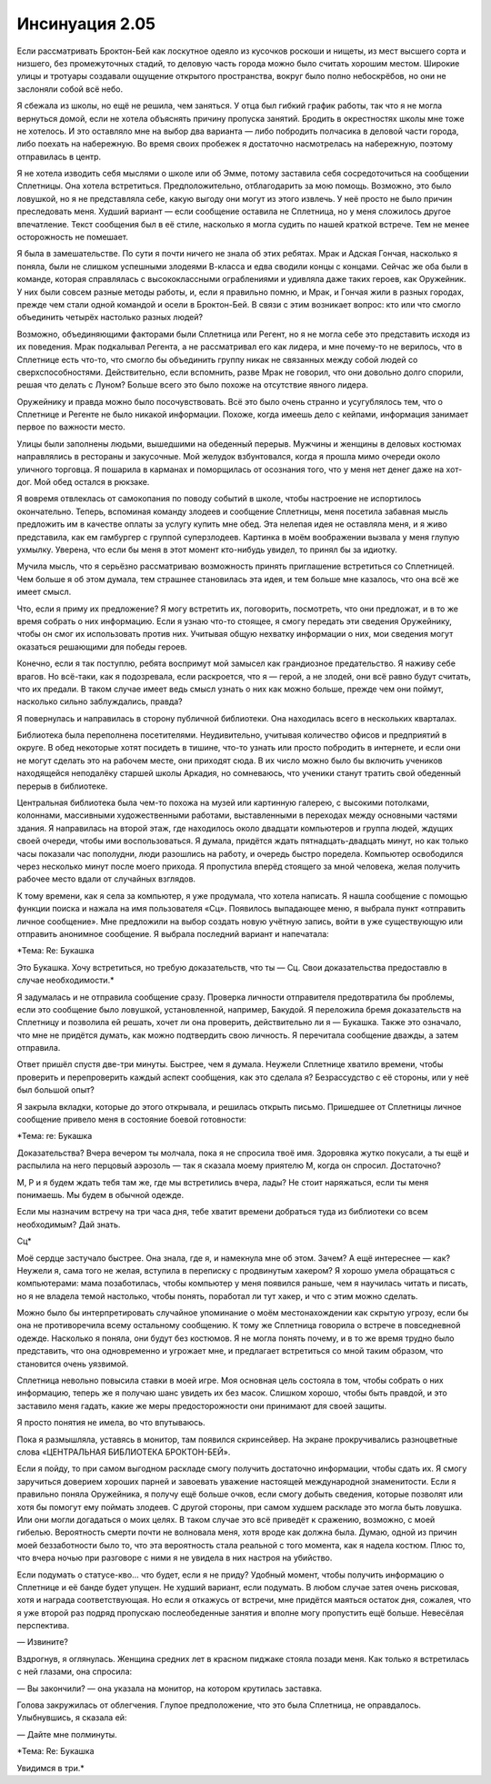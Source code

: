 ﻿Инсинуация 2.05
#################
Если рассматривать Броктон-Бей как лоскутное одеяло из кусочков роскоши и нищеты, из мест высшего сорта и низшего, без промежуточных стадий, то деловую часть города можно было считать хорошим местом. Широкие улицы и тротуары создавали ощущение открытого пространства, вокруг было полно небоскрёбов, но они не заслоняли собой всё небо.

Я сбежала из школы, но ещё не решила, чем заняться. У отца был гибкий график работы, так что я не могла вернуться домой, если не хотела объяснять причину пропуска занятий. Бродить в окрестностях школы мне тоже не хотелось. И это оставляло мне на выбор два варианта — либо побродить полчасика в деловой части города, либо поехать на набережную. Во время своих пробежек я достаточно насмотрелась на набережную, поэтому отправилась в центр.

Я не хотела изводить себя мыслями о школе или об Эмме, потому заставила себя сосредоточиться на сообщении Сплетницы. Она хотела встретиться. Предположительно, отблагодарить за мою помощь. Возможно, это было ловушкой, но я не представляла себе, какую выгоду они могут из этого извлечь. У неё просто не было причин преследовать меня. Худший вариант — если сообщение оставила не Сплетница, но у меня сложилось другое впечатление. Текст сообщения был в её стиле, насколько я могла судить по нашей краткой встрече. Тем не менее осторожность не помешает.

Я была в замешательстве. По сути я почти ничего не знала об этих ребятах. Мрак и Адская Гончая, насколько я поняла, были не слишком успешными злодеями В-класса и едва сводили концы с концами. Сейчас же оба были в команде, которая справлялась с высококлассными ограблениями и удивляла даже таких героев, как Оружейник. У них были совсем разные методы работы, и, если я правильно помню, и Мрак, и Гончая жили в разных городах, прежде чем стали одной командой и осели в Броктон-Бей. В связи с этим возникает вопрос: кто или что смогло объединить четырёх настолько разных людей?

Возможно, объединяющими факторами были Сплетница или Регент, но я не могла себе это представить исходя из их поведения. Мрак подкалывал Регента, а не рассматривал его как лидера, и мне почему-то не верилось, что в Сплетнице есть что-то, что смогло бы объединить группу никак не связанных между собой людей со сверхспособностями. Действительно, если вспомнить, разве Мрак не говорил, что они довольно долго спорили, решая что делать с Луном? Больше всего это было похоже на отсутствие явного лидера.

Оружейнику и правда можно было посочувствовать. Всё это было очень странно и усугублялось тем, что о Сплетнице и Регенте не было никакой информации. Похоже, когда имеешь дело с кейпами, информация занимает первое по важности место.

Улицы были заполнены людьми, вышедшими на обеденный перерыв. Мужчины и женщины в деловых костюмах направлялись в рестораны и закусочные. Мой желудок взбунтовался, когда я прошла мимо очереди около уличного торговца. Я пошарила в карманах и поморщилась от осознания того, что у меня нет денег даже на хот-дог. Мой обед остался в рюкзаке.

Я вовремя отвлеклась от самокопания по поводу событий в школе, чтобы настроение не испортилось окончательно. Теперь, вспоминая команду злодеев и сообщение Сплетницы, меня посетила забавная мысль предложить им в качестве оплаты за услугу купить мне обед. Эта нелепая идея не оставляла меня, и я живо представила, как ем гамбургер с группой суперзлодеев. Картинка в моём воображении вызвала у меня глупую ухмылку. Уверена, что если бы меня в этот момент кто-нибудь увидел, то принял бы за идиотку.

Мучила мысль, что я серьёзно рассматриваю возможность принять приглашение встретиться со Сплетницей. Чем больше я об этом думала, тем страшнее становилась эта идея, и тем больше мне казалось, что она всё же имеет смысл.

Что, если я приму их предложение? Я могу встретить их, поговорить, посмотреть, что они предложат, и в то же время собрать о них информацию. Если я узнаю что-то стоящее, я смогу передать эти сведения Оружейнику, чтобы он смог их использовать против них. Учитывая общую нехватку информации о них, мои сведения могут оказаться решающими для победы героев.

Конечно, если я так поступлю, ребята воспримут мой замысел как грандиозное предательство. Я наживу себе врагов. Но всё-таки, как я подозревала, если раскроется, что я — герой, а не злодей, они всё равно будут считать, что их предали. В таком случае имеет ведь смысл узнать о них как можно больше, прежде чем они поймут, насколько сильно заблуждались, правда?

Я повернулась и направилась в сторону публичной библиотеки. Она находилась всего в нескольких кварталах.

Библиотека была переполнена посетителями. Неудивительно, учитывая количество офисов и предприятий в округе. В обед некоторые хотят посидеть в тишине, что-то узнать или просто побродить в интернете, и если они не могут сделать это на рабочем месте, они приходят сюда. В их число можно было бы включить учеников находящейся неподалёку старшей школы Аркадия, но сомневаюсь, что ученики станут тратить свой обеденный перерыв в библиотеке.

Центральная библиотека была чем-то похожа на музей или картинную галерею, с высокими потолками, колоннами, массивными художественными работами, выставленными в переходах между основными частями здания. Я направилась на второй этаж, где находилось около двадцати компьютеров и группа людей, ждущих своей очереди, чтобы ими воспользоваться. Я думала, придётся ждать пятнадцать-двадцать минут, но как только часы показали час пополудни, люди разошлись на работу, и очередь быстро поредела. Компьютер освободился через несколько минут после моего прихода. Я пропустила вперёд стоящего за мной человека, желая получить рабочее место вдали от случайных взглядов.

К тому времени, как я села за компьютер, я уже продумала, что хотела написать. Я нашла сообщение с помощью функции поиска и нажала на имя пользователя «Сц». Появилось выпадающее меню, я выбрала пункт «отправить личное сообщение». Мне предложили на выбор создать новую учётную запись, войти в уже существующую или отправить анонимное сообщение. Я выбрала последний вариант и напечатала:

*Тема: Re: Букашка

Это Букашка. Хочу встретиться, но требую доказательств, что ты — Сц. Свои доказательства предоставлю в случае необходимости.*

Я задумалась и не отправила сообщение сразу. Проверка личности отправителя предотвратила бы проблемы, если это сообщение было ловушкой, установленной, например, Бакудой. Я переложила бремя доказательств на Сплетницу и позволила ей решать, хочет ли она проверить, действительно ли я — Букашка. Также это означало, что мне не придётся думать, как можно подтвердить свою личность. Я перечитала сообщение дважды, а затем отправила. 

Ответ пришёл спустя две-три минуты. Быстрее, чем я думала. Неужели Сплетнице хватило времени, чтобы проверить и перепроверить каждый аспект сообщения, как это сделала я? Безрассудство с её стороны, или у неё был большой опыт?

Я закрыла вкладки, которые до этого открывала, и решилась открыть письмо. Пришедшее от Сплетницы личное сообщение привело меня в состояние боевой готовности:

*Тема: re: Букашка

Доказательства? Вчера вечером ты молчала, пока я не спросила твоё имя. Здоровяка жутко покусали, а ты ещё и распылила на него перцовый аэрозоль — так я сказала моему приятелю М, когда он спросил. Достаточно?

М, Р и я будем ждать тебя там же, где мы встретились вчера, лады? Не стоит наряжаться, если ты меня понимаешь. Мы будем в обычной одежде.

Если мы назначим встречу на три часа дня, тебе хватит времени добраться туда из библиотеки со всем необходимым? Дай знать.

Сц*

Моё сердце застучало быстрее. Она знала, где я, и намекнула мне об этом. Зачем? А ещё интереснее — как? Неужели я, сама того не желая, вступила в переписку с продвинутым хакером? Я хорошо умела обращаться с компьютерами: мама позаботилась, чтобы компьютер у меня появился раньше, чем я научилась читать и писать, но я не владела темой настолько, чтобы понять, поработал ли тут хакер, и что с этим можно сделать.

Можно было бы интерпретировать случайное упоминание о моём местонахождении как скрытую угрозу, если бы она не противоречила всему остальному сообщению. К тому же Сплетница говорила о встрече в повседневной одежде. Насколько я поняла, они будут без костюмов. Я не могла понять почему, и в то же время трудно было представить, что она одновременно и угрожает мне, и предлагает встретиться со мной таким образом, что становится очень уязвимой.

Сплетница невольно повысила ставки в моей игре. Моя основная цель состояла в том, чтобы собрать о них информацию, теперь же я получаю шанс увидеть их без масок. Слишком хорошо, чтобы быть правдой, и это заставило меня гадать, какие же меры предосторожности они принимают для своей защиты.

Я просто понятия не имела, во что впутываюсь.

Пока я размышляла, уставясь в монитор, там появился скринсейвер. На экране прокручивались разноцветные слова «ЦЕНТРАЛЬНАЯ БИБЛИОТЕКА БРОКТОН-БЕЙ».

Если я пойду, то при самом выгодном раскладе смогу получить достаточно информации, чтобы сдать их. Я смогу заручиться доверием хороших парней и завоевать уважение настоящей международной знаменитости. Если я правильно поняла Оружейника, я получу ещё больше очков, если смогу добыть сведения, которые позволят или хотя бы помогут ему поймать злодеев. С другой стороны, при самом худшем раскладе это могла быть ловушка. Или они могли догадаться о моих целях. В таком случае это всё приведёт к сражению, возможно, с моей гибелью. Вероятность смерти почти не волновала меня, хотя вроде как должна была. Думаю, одной из причин моей беззаботности было то, что эта вероятность стала реальной с того момента, как я надела костюм. Плюс то, что вчера ночью при разговоре с ними я не увидела в них настроя на убийство. 

Если подумать о статусе-кво... что будет, если я не приду? Удобный момент, чтобы получить информацию о Сплетнице и её банде будет упущен. Не худший вариант, если подумать. В любом случае затея очень рисковая, хотя и награда соответствующая. Но если я откажусь от встречи, мне придётся маяться остаток дня, сожалея, что я уже второй раз подряд пропускаю послеобеденные занятия и вполне могу пропустить ещё больше. Невесёлая перспектива.

— Извините?

Вздрогнув, я оглянулась. Женщина средних лет в красном пиджаке стояла позади меня. Как только я встретилась с ней глазами, она спросила:

— Вы закончили? — она указала на монитор, на котором крутилась заставка.

Голова закружилась от облегчения. Глупое предположение, что это была Сплетница, не оправдалось. Улыбнувшись, я сказала ей:

— Дайте мне полминуты.

*Тема: Re: Букашка

Увидимся в три.*